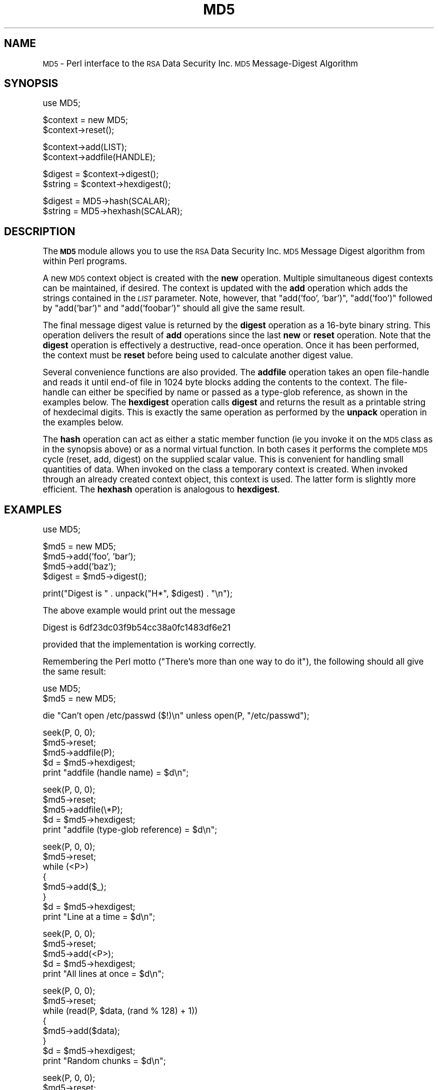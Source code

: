.\" Automatically generated by Pod::Man version 1.15
.\" Mon Apr 23 12:30:54 2001
.\"
.\" Standard preamble:
.\" ======================================================================
.de Sh \" Subsection heading
.br
.if t .Sp
.ne 5
.PP
\fB\\$1\fR
.PP
..
.de Sp \" Vertical space (when we can't use .PP)
.if t .sp .5v
.if n .sp
..
.de Ip \" List item
.br
.ie \\n(.$>=3 .ne \\$3
.el .ne 3
.IP "\\$1" \\$2
..
.de Vb \" Begin verbatim text
.ft CW
.nf
.ne \\$1
..
.de Ve \" End verbatim text
.ft R

.fi
..
.\" Set up some character translations and predefined strings.  \*(-- will
.\" give an unbreakable dash, \*(PI will give pi, \*(L" will give a left
.\" double quote, and \*(R" will give a right double quote.  | will give a
.\" real vertical bar.  \*(C+ will give a nicer C++.  Capital omega is used
.\" to do unbreakable dashes and therefore won't be available.  \*(C` and
.\" \*(C' expand to `' in nroff, nothing in troff, for use with C<>
.tr \(*W-|\(bv\*(Tr
.ds C+ C\v'-.1v'\h'-1p'\s-2+\h'-1p'+\s0\v'.1v'\h'-1p'
.ie n \{\
.    ds -- \(*W-
.    ds PI pi
.    if (\n(.H=4u)&(1m=24u) .ds -- \(*W\h'-12u'\(*W\h'-12u'-\" diablo 10 pitch
.    if (\n(.H=4u)&(1m=20u) .ds -- \(*W\h'-12u'\(*W\h'-8u'-\"  diablo 12 pitch
.    ds L" ""
.    ds R" ""
.    ds C` ""
.    ds C' ""
'br\}
.el\{\
.    ds -- \|\(em\|
.    ds PI \(*p
.    ds L" ``
.    ds R" ''
'br\}
.\"
.\" If the F register is turned on, we'll generate index entries on stderr
.\" for titles (.TH), headers (.SH), subsections (.Sh), items (.Ip), and
.\" index entries marked with X<> in POD.  Of course, you'll have to process
.\" the output yourself in some meaningful fashion.
.if \nF \{\
.    de IX
.    tm Index:\\$1\t\\n%\t"\\$2"
..
.    nr % 0
.    rr F
.\}
.\"
.\" For nroff, turn off justification.  Always turn off hyphenation; it
.\" makes way too many mistakes in technical documents.
.hy 0
.if n .na
.\"
.\" Accent mark definitions (@(#)ms.acc 1.5 88/02/08 SMI; from UCB 4.2).
.\" Fear.  Run.  Save yourself.  No user-serviceable parts.
.bd B 3
.    \" fudge factors for nroff and troff
.if n \{\
.    ds #H 0
.    ds #V .8m
.    ds #F .3m
.    ds #[ \f1
.    ds #] \fP
.\}
.if t \{\
.    ds #H ((1u-(\\\\n(.fu%2u))*.13m)
.    ds #V .6m
.    ds #F 0
.    ds #[ \&
.    ds #] \&
.\}
.    \" simple accents for nroff and troff
.if n \{\
.    ds ' \&
.    ds ` \&
.    ds ^ \&
.    ds , \&
.    ds ~ ~
.    ds /
.\}
.if t \{\
.    ds ' \\k:\h'-(\\n(.wu*8/10-\*(#H)'\'\h"|\\n:u"
.    ds ` \\k:\h'-(\\n(.wu*8/10-\*(#H)'\`\h'|\\n:u'
.    ds ^ \\k:\h'-(\\n(.wu*10/11-\*(#H)'^\h'|\\n:u'
.    ds , \\k:\h'-(\\n(.wu*8/10)',\h'|\\n:u'
.    ds ~ \\k:\h'-(\\n(.wu-\*(#H-.1m)'~\h'|\\n:u'
.    ds / \\k:\h'-(\\n(.wu*8/10-\*(#H)'\z\(sl\h'|\\n:u'
.\}
.    \" troff and (daisy-wheel) nroff accents
.ds : \\k:\h'-(\\n(.wu*8/10-\*(#H+.1m+\*(#F)'\v'-\*(#V'\z.\h'.2m+\*(#F'.\h'|\\n:u'\v'\*(#V'
.ds 8 \h'\*(#H'\(*b\h'-\*(#H'
.ds o \\k:\h'-(\\n(.wu+\w'\(de'u-\*(#H)/2u'\v'-.3n'\*(#[\z\(de\v'.3n'\h'|\\n:u'\*(#]
.ds d- \h'\*(#H'\(pd\h'-\w'~'u'\v'-.25m'\f2\(hy\fP\v'.25m'\h'-\*(#H'
.ds D- D\\k:\h'-\w'D'u'\v'-.11m'\z\(hy\v'.11m'\h'|\\n:u'
.ds th \*(#[\v'.3m'\s+1I\s-1\v'-.3m'\h'-(\w'I'u*2/3)'\s-1o\s+1\*(#]
.ds Th \*(#[\s+2I\s-2\h'-\w'I'u*3/5'\v'-.3m'o\v'.3m'\*(#]
.ds ae a\h'-(\w'a'u*4/10)'e
.ds Ae A\h'-(\w'A'u*4/10)'E
.    \" corrections for vroff
.if v .ds ~ \\k:\h'-(\\n(.wu*9/10-\*(#H)'\s-2\u~\d\s+2\h'|\\n:u'
.if v .ds ^ \\k:\h'-(\\n(.wu*10/11-\*(#H)'\v'-.4m'^\v'.4m'\h'|\\n:u'
.    \" for low resolution devices (crt and lpr)
.if \n(.H>23 .if \n(.V>19 \
\{\
.    ds : e
.    ds 8 ss
.    ds o a
.    ds d- d\h'-1'\(ga
.    ds D- D\h'-1'\(hy
.    ds th \o'bp'
.    ds Th \o'LP'
.    ds ae ae
.    ds Ae AE
.\}
.rm #[ #] #H #V #F C
.\" ======================================================================
.\"
.IX Title "MD5 3"
.TH MD5 3 "perl v5.6.1" "1996-08-12" "User Contributed Perl Documentation"
.UC
.SH "NAME"
\&\s-1MD5\s0 \- Perl interface to the \s-1RSA\s0 Data Security Inc. \s-1MD5\s0 Message-Digest Algorithm
.SH "SYNOPSIS"
.IX Header "SYNOPSIS"
.Vb 1
\&    use MD5;
.Ve
.Vb 2
\&    $context = new MD5;
\&    $context->reset();
.Ve
.Vb 2
\&    $context->add(LIST);
\&    $context->addfile(HANDLE);
.Ve
.Vb 2
\&    $digest = $context->digest();
\&    $string = $context->hexdigest();
.Ve
.Vb 2
\&    $digest = MD5->hash(SCALAR);
\&    $string = MD5->hexhash(SCALAR);
.Ve
.SH "DESCRIPTION"
.IX Header "DESCRIPTION"
The \fB\s-1MD5\s0\fR module allows you to use the \s-1RSA\s0 Data Security Inc. \s-1MD5\s0
Message Digest algorithm from within Perl programs.
.PP
A new \s-1MD5\s0 context object is created with the \fBnew\fR operation.
Multiple simultaneous digest contexts can be maintained, if desired.
The context is updated with the \fBadd\fR operation which adds the
strings contained in the \fI\s-1LIST\s0\fR parameter. Note, however, that
\&\f(CW\*(C`add('foo', 'bar')\*(C'\fR, \f(CW\*(C`add('foo')\*(C'\fR followed by \f(CW\*(C`add('bar')\*(C'\fR and
\&\f(CW\*(C`add('foobar')\*(C'\fR should all give the same result.
.PP
The final message digest value is returned by the \fBdigest\fR operation
as a 16\-byte binary string. This operation delivers the result of
\&\fBadd\fR operations since the last \fBnew\fR or \fBreset\fR operation. Note
that the \fBdigest\fR operation is effectively a destructive, read-once
operation. Once it has been performed, the context must be \fBreset\fR
before being used to calculate another digest value.
.PP
Several convenience functions are also provided. The \fBaddfile\fR
operation takes an open file-handle and reads it until end-of file in
1024 byte blocks adding the contents to the context. The file-handle
can either be specified by name or passed as a type-glob reference, as
shown in the examples below. The \fBhexdigest\fR operation calls
\&\fBdigest\fR and returns the result as a printable string of hexdecimal
digits. This is exactly the same operation as performed by the
\&\fBunpack\fR operation in the examples below.
.PP
The \fBhash\fR operation can act as either a static member function (ie
you invoke it on the \s-1MD5\s0 class as in the synopsis above) or as a
normal virtual function. In both cases it performs the complete \s-1MD5\s0
cycle (reset, add, digest) on the supplied scalar value. This is
convenient for handling small quantities of data. When invoked on the
class a temporary context is created. When invoked through an already
created context object, this context is used. The latter form is
slightly more efficient. The \fBhexhash\fR operation is analogous to
\&\fBhexdigest\fR.
.SH "EXAMPLES"
.IX Header "EXAMPLES"
.Vb 1
\&    use MD5;
.Ve
.Vb 4
\&    $md5 = new MD5;
\&    $md5->add('foo', 'bar');
\&    $md5->add('baz');
\&    $digest = $md5->digest();
.Ve
.Vb 1
\&    print("Digest is " . unpack("H*", $digest) . "\en");
.Ve
The above example would print out the message
.PP
.Vb 1
\&    Digest is 6df23dc03f9b54cc38a0fc1483df6e21
.Ve
provided that the implementation is working correctly.
.PP
Remembering the Perl motto (\*(L"There's more than one way to do it\*(R"), the
following should all give the same result:
.PP
.Vb 2
\&    use MD5;
\&    $md5 = new MD5;
.Ve
.Vb 1
\&    die "Can't open /etc/passwd ($!)\en" unless open(P, "/etc/passwd");
.Ve
.Vb 5
\&    seek(P, 0, 0);
\&    $md5->reset;
\&    $md5->addfile(P);
\&    $d = $md5->hexdigest;
\&    print "addfile (handle name) = $d\en";
.Ve
.Vb 5
\&    seek(P, 0, 0);
\&    $md5->reset;
\&    $md5->addfile(\e*P);
\&    $d = $md5->hexdigest;
\&    print "addfile (type-glob reference) = $d\en";
.Ve
.Vb 8
\&    seek(P, 0, 0);
\&    $md5->reset;
\&    while (<P>)
\&    {
\&        $md5->add($_);
\&    }
\&    $d = $md5->hexdigest;
\&    print "Line at a time = $d\en";
.Ve
.Vb 5
\&    seek(P, 0, 0);
\&    $md5->reset;
\&    $md5->add(<P>);
\&    $d = $md5->hexdigest;
\&    print "All lines at once = $d\en";
.Ve
.Vb 8
\&    seek(P, 0, 0);
\&    $md5->reset;
\&    while (read(P, $data, (rand % 128) + 1))
\&    {
\&        $md5->add($data);
\&    }
\&    $d = $md5->hexdigest;
\&    print "Random chunks = $d\en";
.Ve
.Vb 6
\&    seek(P, 0, 0);
\&    $md5->reset;
\&    undef $/;
\&    $data = <P>;
\&    $d = $md5->hexhash($data);
\&    print "Single string = $d\en";
.Ve
.Vb 1
\&    close(P);
.Ve
.SH "NOTE"
.IX Header "NOTE"
The \s-1MD5\s0 extension may be redistributed under the same terms as Perl.
The \s-1MD5\s0 algorithm is defined in \s-1RFC1321\s0. The basic C code implementing
the algorithm is derived from that in the \s-1RFC\s0 and is covered by the
following copyright:
.Sp
Copyright (C) 1991\-2, \s-1RSA\s0 Data Security, Inc. Created 1991. All
rights reserved.
.Sp
License to copy and use this software is granted provided that it
is identified as the \*(L"\s-1RSA\s0 Data Security, Inc. \s-1MD5\s0 Message-Digest
Algorithm\*(R" in all material mentioning or referencing this software
or this function.
.Sp
License is also granted to make and use derivative works provided
that such works are identified as \*(L"derived from the \s-1RSA\s0 Data
Security, Inc. \s-1MD5\s0 Message-Digest Algorithm\*(R" in all material
mentioning or referencing the derived work.
.Sp
\&\s-1RSA\s0 Data Security, Inc. makes no representations concerning either
the merchantability of this software or the suitability of this
software for any particular purpose. It is provided \*(L"as is\*(R"
without express or implied warranty of any kind.
.Sp
These notices must be retained in any copies of any part of this
documentation and/or software.
.PP
This copyright does not prohibit distribution of any version of Perl
containing this extension under the terms of the \s-1GNU\s0 or Artistic
licences.
.SH "AUTHOR"
.IX Header "AUTHOR"
The \s-1MD5\s0 interface was written by Neil Winton
(\f(CW\*(C`N.Winton@axion.bt.co.uk\*(C'\fR).
.SH "SEE ALSO"
.IX Header "SEE ALSO"
\&\fIperl\fR\|(1).
